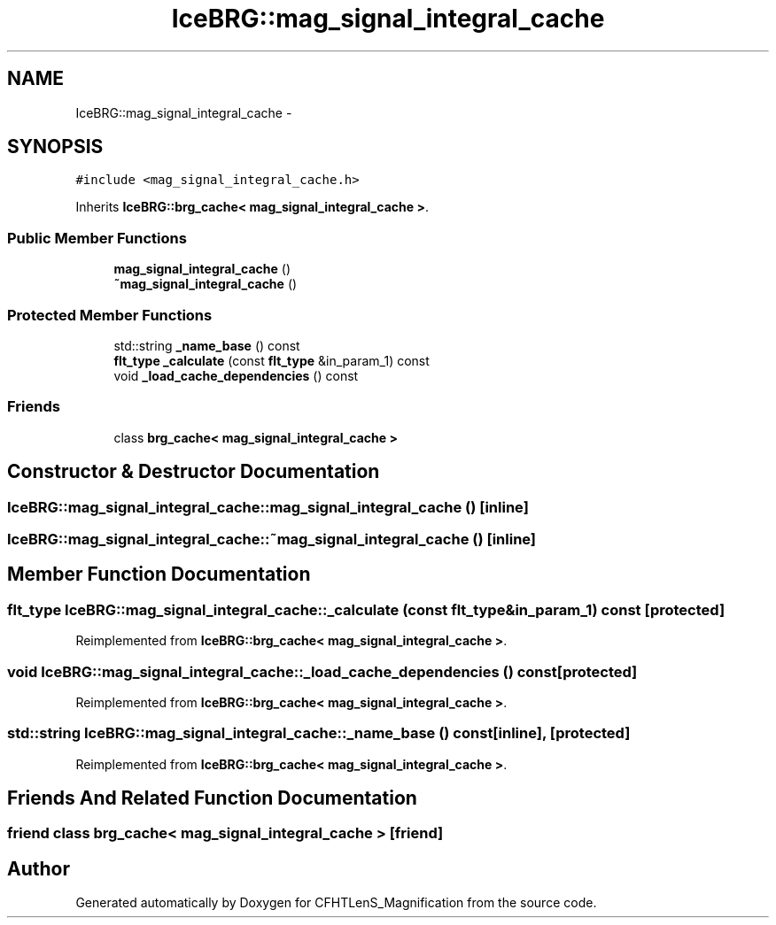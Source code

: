 .TH "IceBRG::mag_signal_integral_cache" 3 "Tue Jul 7 2015" "Version 0.9.0" "CFHTLenS_Magnification" \" -*- nroff -*-
.ad l
.nh
.SH NAME
IceBRG::mag_signal_integral_cache \- 
.SH SYNOPSIS
.br
.PP
.PP
\fC#include <mag_signal_integral_cache\&.h>\fP
.PP
Inherits \fBIceBRG::brg_cache< mag_signal_integral_cache >\fP\&.
.SS "Public Member Functions"

.in +1c
.ti -1c
.RI "\fBmag_signal_integral_cache\fP ()"
.br
.ti -1c
.RI "\fB~mag_signal_integral_cache\fP ()"
.br
.in -1c
.SS "Protected Member Functions"

.in +1c
.ti -1c
.RI "std::string \fB_name_base\fP () const "
.br
.ti -1c
.RI "\fBflt_type\fP \fB_calculate\fP (const \fBflt_type\fP &in_param_1) const "
.br
.ti -1c
.RI "void \fB_load_cache_dependencies\fP () const "
.br
.in -1c
.SS "Friends"

.in +1c
.ti -1c
.RI "class \fBbrg_cache< mag_signal_integral_cache >\fP"
.br
.in -1c
.SH "Constructor & Destructor Documentation"
.PP 
.SS "IceBRG::mag_signal_integral_cache::mag_signal_integral_cache ()\fC [inline]\fP"

.SS "IceBRG::mag_signal_integral_cache::~mag_signal_integral_cache ()\fC [inline]\fP"

.SH "Member Function Documentation"
.PP 
.SS "\fBflt_type\fP IceBRG::mag_signal_integral_cache::_calculate (const \fBflt_type\fP &in_param_1) const\fC [protected]\fP"

.PP
Reimplemented from \fBIceBRG::brg_cache< mag_signal_integral_cache >\fP\&.
.SS "void IceBRG::mag_signal_integral_cache::_load_cache_dependencies () const\fC [protected]\fP"

.PP
Reimplemented from \fBIceBRG::brg_cache< mag_signal_integral_cache >\fP\&.
.SS "std::string IceBRG::mag_signal_integral_cache::_name_base () const\fC [inline]\fP, \fC [protected]\fP"

.PP
Reimplemented from \fBIceBRG::brg_cache< mag_signal_integral_cache >\fP\&.
.SH "Friends And Related Function Documentation"
.PP 
.SS "friend class \fBbrg_cache\fP< \fBmag_signal_integral_cache\fP >\fC [friend]\fP"


.SH "Author"
.PP 
Generated automatically by Doxygen for CFHTLenS_Magnification from the source code\&.
